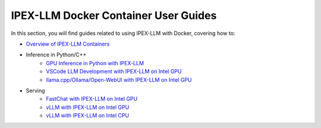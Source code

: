 IPEX-LLM Docker Container User Guides
=====================================

In this section, you will find guides related to using IPEX-LLM with Docker, covering how to:

* `Overview of IPEX-LLM Containers <./docker_windows_gpu.html>`_

* Inference in Python/C++  
   * `GPU Inference in Python with IPEX-LLM <./docker_pytorch_inference_gpu.html>`_
   * `VSCode LLM Development with IPEX-LLM on Intel GPU <./docker_pytorch_inference_gpu.html>`_
   * `llama.cpp/Ollama/Open-WebUI with IPEX-LLM on Intel GPU <./docker_cpp_xpu_quickstart.html>`_
* Serving
   * `FastChat with IPEX-LLM on Intel GPU <./fastchat_docker_quickstart.html>`_
   * `vLLM with IPEX-LLM on Intel GPU <./vllm_docker_quickstart.html>`_
   * `vLLM with IPEX-LLM on Intel CPU <./vllm_cpu_docker_quickstart.html>`_
